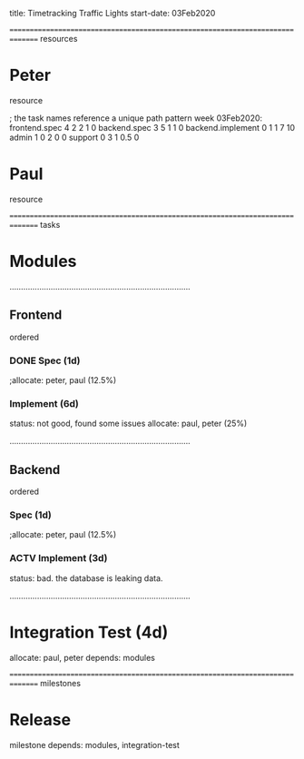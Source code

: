 
     title: Timetracking Traffic Lights
start-date: 03Feb2020

#+allocate-default: peter


=============================================================================== resources
* Peter
   resource

   ; the task names reference a unique path pattern
   week 03Feb2020:
     frontend.spec        4 2 2 1   0
     backend.spec         3 5 1 1   0
     backend.implement    0 1 1 7   10
     admin                1 0 2 0   0
     support              0 3 1 0.5 0

* Paul
   resource


=============================================================================== tasks
* Modules

...............................................................................
** Frontend
    ordered

*** DONE Spec (1d)
   ;allocate: peter, paul (12.5%)

*** Implement (6d)
    status: not good, found some issues
    allocate: paul, peter (25%)


...............................................................................
** Backend
    ordered

*** Spec (1d)
   ;allocate: peter, paul (12.5%)

*** ACTV Implement (3d)
    status: bad. the database is leaking data.


...............................................................................
* Integration Test (4d)
   allocate: paul, peter
   depends: modules

=============================================================================== milestones
* Release
   milestone
   depends: modules, integration-test

